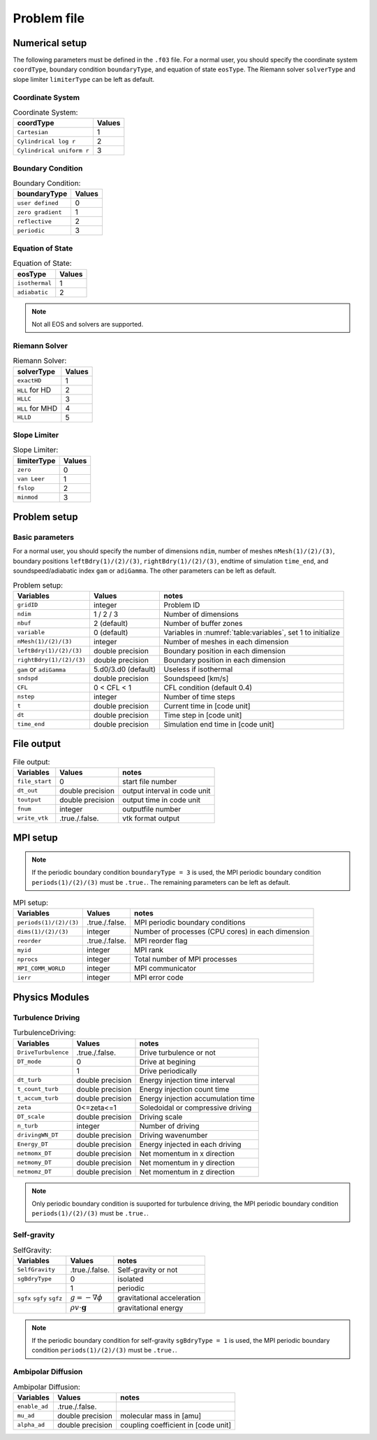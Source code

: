 .. _ch:problem_file:

*************
Problem file
*************


Numerical setup
=================
The following parameters must be defined in the ``.f03`` file. For a normal user, you should specify the coordinate system ``coordType``, boundary condition ``boundaryType``, and equation of state ``eosType``. The Riemann solver ``solverType`` and slope limiter ``limiterType`` can be left as default.

Coordinate System
----------------

.. _table:Coordinate System:
.. table:: Coordinate System:
   
   +---------------------------+-----------+
   | **coordType**             | **Values**|
   +===========================+===========+
   | ``Cartesian``             | 1         |                               
   +---------------------------+-----------+
   | ``Cylindrical log r``     | 2         |                              
   +---------------------------+-----------+
   | ``Cylindrical uniform r`` | 3         |                              
   +---------------------------+-----------+


Boundary Condition
----------------

.. _table:Boundary Condition:
.. table:: Boundary Condition:
   
   +---------------------------+-----------+
   | **boundaryType**          | **Values**|
   +---------------------------+-----------+
   | ``user defined``          | 0         | 
   +---------------------------+-----------+
   | ``zero gradient``         | 1         |                               
   +---------------------------+-----------+
   | ``reflective``            | 2         |                              
   +---------------------------+-----------+
   | ``periodic``              | 3         |                              
   +---------------------------+-----------+

   
Equation of State
----------------

.. _table:Equation of State:
.. table:: Equation of State:
   
   +---------------------------+-----------+
   | **eosType**               | **Values**|
   +===========================+===========+
   | ``isothermal``            | 1         |                               
   +---------------------------+-----------+
   | ``adiabatic``             | 2         |                              
   +---------------------------+-----------+

.. note::
   Not all EOS and solvers are supported.

Riemann Solver
----------------

.. _table:Riemann Solver:
.. table:: Riemann Solver:
   
   +---------------------------+-----------+
   | **solverType**            | **Values**|
   +===========================+===========+
   | ``exactHD``               | 1         |                               
   +---------------------------+-----------+
   | ``HLL`` for HD            | 2         |                              
   +---------------------------+-----------+
   | ``HLLC``                  | 3         |                              
   +---------------------------+-----------+
   | ``HLL`` for MHD           | 4         |                              
   +---------------------------+-----------+
   | ``HLLD``                  | 5         |                              
   +---------------------------+-----------+


Slope Limiter
----------------

.. _table:Slope Limiter:
.. table:: Slope Limiter:
   
   +---------------------------+-----------+
   | **limiterType**           | **Values**|
   +===========================+===========+
   | ``zero``                  | 0         |                               
   +---------------------------+-----------+
   | ``van Leer``              | 1         |                              
   +---------------------------+-----------+
   | ``fslop``                 | 2         |                              
   +---------------------------+-----------+  
   | ``minmod``                | 3         |                              
   +---------------------------+-----------+
   
Problem setup
==============

Basic parameters
----------------
For a normal user, you should specify the number of dimensions ``ndim``, number of meshes ``nMesh(1)/(2)/(3)``, boundary positions ``leftBdry(1)/(2)/(3)``, ``rightBdry(1)/(2)/(3)``, endtime of simulation ``time_end``, and soundspeed/adiabatic index ``gam`` or ``adiGamma``. The other parameters can be left as default.


.. _table:Problem setup:
.. table:: Problem setup:
   
   +-----------------------------+----------------------+-------------------------------------------------------------+
   | **Variables**               | **Values**           | **notes**                                                   |
   +=============================+======================+=============================================================+
   | ``gridID``                  | integer              | Problem ID                                                  |
   +-----------------------------+----------------------+-------------------------------------------------------------+
   | ``ndim``                    | 1 / 2 / 3            | Number of dimensions                                        |
   +-----------------------------+----------------------+-------------------------------------------------------------+
   | ``nbuf``                    | 2 (default)          | Number of buffer zones                                      |
   +-----------------------------+----------------------+-------------------------------------------------------------+
   | ``variable``                | 0 (default)          | Variables in :numref:`table:variables`, set 1 to initialize |
   +-----------------------------+----------------------+-------------------------------------------------------------+
   | ``nMesh(1)/(2)/(3)``        | integer              | Number of meshes in each dimension                          |
   +-----------------------------+----------------------+-------------------------------------------------------------+
   | ``leftBdry(1)/(2)/(3)``     | double precision     | Boundary position in each dimension                         |
   +-----------------------------+----------------------+-------------------------------------------------------------+
   | ``rightBdry(1)/(2)/(3)``    | double precision     | Boundary position in each dimension                         |
   +-----------------------------+----------------------+-------------------------------------------------------------+
   | ``gam`` or ``adiGamma``     | 5.d0/3.d0 (default)  | Useless if isothermal                                       |
   +-----------------------------+----------------------+-------------------------------------------------------------+
   | ``sndspd``                  | double precision     | Soundspeed [km/s]                                           |
   +-----------------------------+----------------------+-------------------------------------------------------------+
   | ``CFL``                     | 0 < CFL < 1          | CFL condition (default 0.4)                                 |
   +-----------------------------+----------------------+-------------------------------------------------------------+
   | ``nstep``                   | integer              | Number of time steps                                        |
   +-----------------------------+----------------------+-------------------------------------------------------------+
   | ``t``                       | double precision     | Current time in [code unit]                                 |
   +-----------------------------+----------------------+-------------------------------------------------------------+
   | ``dt``                      | double precision     | Time step in [code unit]                                    |
   +-----------------------------+----------------------+-------------------------------------------------------------+
   | ``time_end``                | double precision     | Simulation end time in [code unit]                          |
   +-----------------------------+----------------------+-------------------------------------------------------------+


File output
=================

.. _table:File output:
.. table:: File output:

   +-----------------------------+----------------------+-------------------------------------------------------------+
   | **Variables**               | **Values**           | **notes**                                                   |
   +=============================+======================+=============================================================+
   | ``file_start``              | 0                    | start file number                                           |
   +-----------------------------+----------------------+-------------------------------------------------------------+
   | ``dt_out``                  | double precision     | output interval in code unit                                |
   +-----------------------------+----------------------+-------------------------------------------------------------+
   | ``toutput``                 | double precision     | output time in code unit                                    |
   +-----------------------------+----------------------+-------------------------------------------------------------+
   | ``fnum``                    | integer              | outputfile number                                           |
   +-----------------------------+----------------------+-------------------------------------------------------------+
   | ``write_vtk``               | .true./.false.       | vtk format output                                           |
   +-----------------------------+----------------------+-------------------------------------------------------------+


MPI setup
=================

.. note::
   If the periodic boundary condition ``boundaryType = 3`` is used, the MPI periodic boundary condition ``periods(1)/(2)/(3)`` must be ``.true.``. The remaining parameters can be left as default.

.. _table:MPI setup:
.. table:: MPI setup:

   +-----------------------------+----------------------+-------------------------------------------------------------+
   | **Variables**               | **Values**           | **notes**                                                   |
   +=============================+======================+=============================================================+
   | ``periods(1)/(2)/(3)``      | .true./.false.       | MPI periodic boundary conditions                            |
   +-----------------------------+----------------------+-------------------------------------------------------------+
   | ``dims(1)/(2)/(3)``         | integer              | Number of processes (CPU cores) in each dimension           |
   +-----------------------------+----------------------+-------------------------------------------------------------+
   | ``reorder``                 | .true./.false.       | MPI reorder flag                                            |
   +-----------------------------+----------------------+-------------------------------------------------------------+
   | ``myid``                    | integer              | MPI rank                                                    |
   +-----------------------------+----------------------+-------------------------------------------------------------+
   | ``nprocs``                  | integer              | Total number of MPI processes                               |
   +-----------------------------+----------------------+-------------------------------------------------------------+
   | ``MPI_COMM_WORLD``          | integer              | MPI communicator                                            |
   +-----------------------------+----------------------+-------------------------------------------------------------+
   | ``ierr``                    | integer              | MPI error code                                              |
   +-----------------------------+----------------------+-------------------------------------------------------------+


Physics Modules   
=================

Turbulence Driving
------------------

.. _table:TurbulenceDriving:
.. table:: TurbulenceDriving:

   +---------------------------+------------------+------------------------------------+
   | **Variables**             | **Values**       | **notes**                          |
   +===========================+==================+====================================+
   | ``DriveTurbulence``       | .true./.false.   | Drive turbulence or not            |
   +---------------------------+------------------+------------------------------------+
   | ``DT_mode``               | 0                | Drive at begining                  |            
   +---------------------------+------------------+------------------------------------+
   |                           | 1                | Drive periodically                 |             
   +---------------------------+------------------+------------------------------------+
   | ``dt_turb``               | double precision | Energy injection time interval     |        
   +---------------------------+------------------+------------------------------------+
   | ``t_count_turb``          | double precision | Energy injection count time        |
   +---------------------------+------------------+------------------------------------+
   | ``t_accum_turb``          | double precision | Energy injection accumulation time |                                 
   +---------------------------+------------------+------------------------------------+
   | ``zeta``                  | 0<=zeta<=1       | Soledoidal or compressive driving  |       
   +---------------------------+------------------+------------------------------------+
   | ``DT_scale``              | double precision | Driving scale                      |           
   +---------------------------+------------------+------------------------------------+
   | ``n_turb``                | integer          | Number of driving                  |       
   +---------------------------+------------------+------------------------------------+
   | ``drivingWN_DT``          | double precision | Driving wavenumber                 |
   +---------------------------+------------------+------------------------------------+
   | ``Energy_DT``             | double precision | Energy injected in each driving    |
   +---------------------------+------------------+------------------------------------+
   | ``netmomx_DT``            | double precision | Net momentum in x direction        |
   +---------------------------+------------------+------------------------------------+
   | ``netmomy_DT``            | double precision | Net momentum in y direction        |
   +---------------------------+------------------+------------------------------------+
   | ``netmomz_DT``            | double precision | Net momentum in z direction        |
   +---------------------------+------------------+------------------------------------+

.. note::
   Only periodic boundary condition is suuported for turbulence driving, the MPI periodic boundary condition ``periods(1)/(2)/(3)`` must be ``.true.``.


Self-gravity
------------------

.. _table:SelfGravity:
.. table:: SelfGravity:

   +---------------------------+------------------------------------+------------------------------------+
   | **Variables**             | **Values**                         | **notes**                          |
   +===========================+====================================+====================================+
   | ``SelfGravity``           | .true./.false.                     | Self-gravity or not                |
   +---------------------------+------------------------------------+------------------------------------+
   | ``sgBdryType``            | 0                                  | isolated                           |            
   +---------------------------+------------------------------------+------------------------------------+
   |                           | 1                                  | periodic                           |             
   +---------------------------+------------------------------------+------------------------------------+
   | ``sgfx`` ``sgfy`` ``sgfz``| :math:`g=-\nabla \phi`             | gravitational acceleration         |             
   +---------------------------+------------------------------------+------------------------------------+
   |                           | :math:`\rho v \cdot \boldsymbol{g}`| gravitational energy               |             
   +---------------------------+------------------------------------+------------------------------------+


.. note::
   If the periodic boundary condition for self-gravity ``sgBdryType = 1`` is used, the MPI periodic boundary condition ``periods(1)/(2)/(3)`` must be ``.true.``.

Ambipolar Diffusion
------------------

.. _table:Ambipolar Diffusion:
.. table:: Ambipolar Diffusion:

   +---------------------------+------------------------------------+------------------------------------+
   | **Variables**             | **Values**                         | **notes**                          |
   +===========================+====================================+====================================+
   | ``enable_ad``             | .true./.false.                     |                                    |
   +---------------------------+------------------------------------+------------------------------------+
   | ``mu_ad``                 | double precision                   | molecular mass in [amu]            |
   +---------------------------+------------------------------------+------------------------------------+
   | ``alpha_ad``              | double precision                   | coupling coefficient in [code unit]|
   +---------------------------+------------------------------------+------------------------------------+


